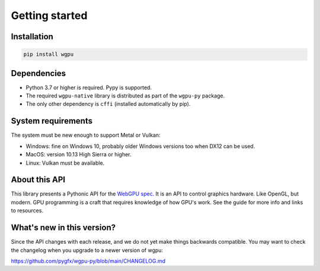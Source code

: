 ---------------
Getting started
---------------

Installation
------------

.. code-block:: bash

    pip install wgpu


Dependencies
------------

* Python 3.7 or higher is required. Pypy is supported.
* The required ``wgpu-native`` library is distributed as part of the ``wgpu-py`` package.
* The only other dependency is ``cffi`` (installed automatically by pip).


System requirements
-------------------

The system must be new enough to support Metal or Vulkan:

* Windows: fine on Windows 10, probably older Windows versions too when DX12 can be used.
* MacOS: version 10.13 High Sierra or higher.
* Linux: Vulkan must be available.


About this API
--------------

This library presents a Pythonic API for the `WebGPU spec
<https://gpuweb.github.io/gpuweb/>`_. It is an API to control graphics
hardware. Like OpenGL, but modern.
GPU programming is a craft that requires knowledge of how GPU's work.
See the guide for more info and links to resources.


What's new in this version?
---------------------------

Since the API changes with each release, and we do not yet make things
backwards compatible. You may want to check the changelog when you
upgrade to a newer version of wgpu:

https://github.com/pygfx/wgpu-py/blob/main/CHANGELOG.md
